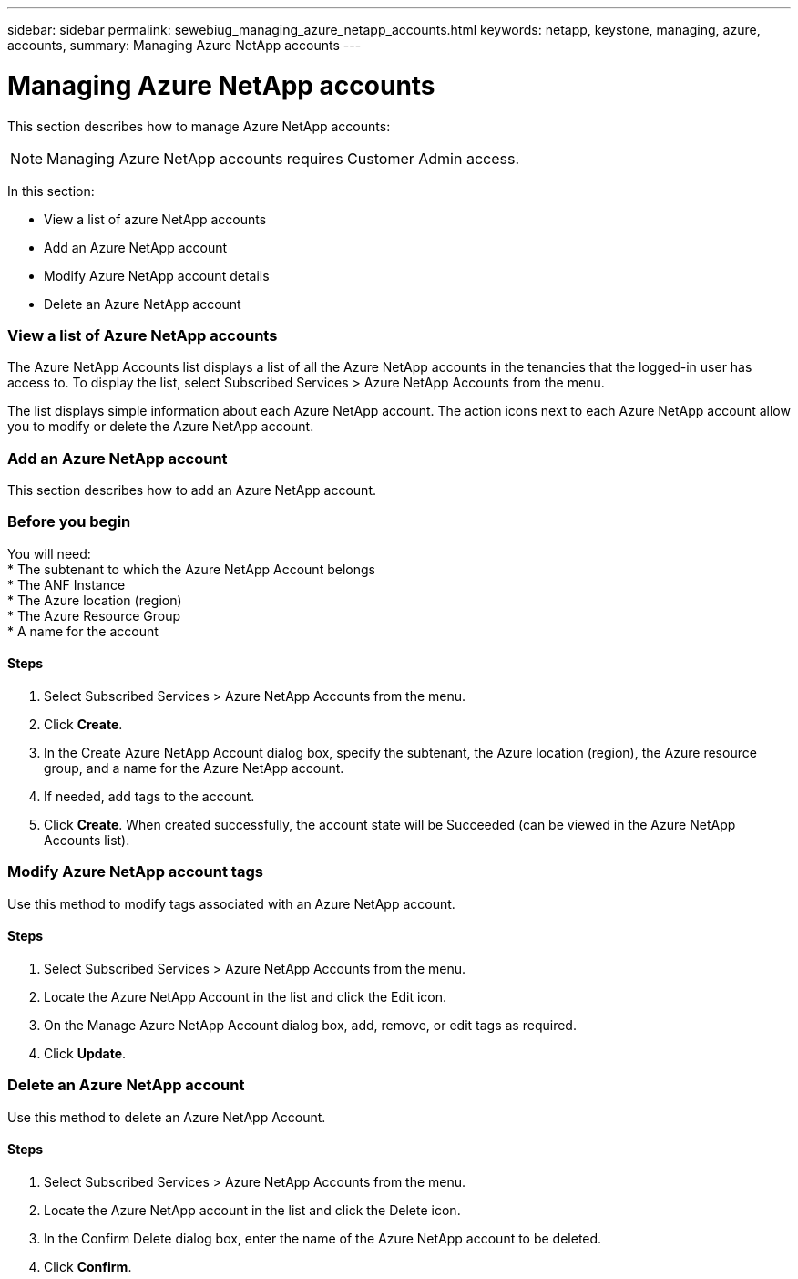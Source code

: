 ---
sidebar: sidebar
permalink: sewebiug_managing_azure_netapp_accounts.html
keywords: netapp, keystone, managing, azure, accounts,
summary: Managing Azure NetApp accounts
---

= Managing Azure NetApp accounts
:hardbreaks:
:nofooter:
:icons: font
:linkattrs:
:imagesdir: ./media/

//
// This file was created with NDAC Version 2.0 (August 17, 2020)
//
// 2020-10-20 10:59:40.270062
//

[.lead]
This section describes how to manage Azure NetApp accounts:

[NOTE]
Managing Azure NetApp accounts requires Customer Admin access.

In this section:

* View a list of azure NetApp accounts
* Add an Azure NetApp account
* Modify Azure NetApp account details
* Delete an Azure NetApp account

=== View a list of Azure NetApp accounts

The Azure NetApp Accounts list displays a list of all the Azure NetApp accounts in the tenancies that the logged-in user has access to. To display the list, select Subscribed Services > Azure NetApp Accounts from the menu.

The list displays simple information about each Azure NetApp account. The action icons next to each Azure NetApp account allow you to modify or delete the Azure NetApp account.

=== Add an Azure NetApp account

This section describes how to add an Azure NetApp account.

=== Before you begin

You will need:
* The subtenant to which the Azure NetApp Account belongs
* The ANF Instance
* The Azure location (region)
* The Azure Resource Group
* A name for the account

==== Steps

. Select Subscribed Services > Azure NetApp Accounts from the menu.
. Click *Create*.
. In the Create Azure NetApp Account dialog box, specify the subtenant, the Azure location (region), the Azure resource group, and a name for the Azure NetApp account.
. If needed, add tags to the account.
. Click *Create*. When created successfully, the account state will be Succeeded (can be viewed in the Azure NetApp Accounts list).

=== Modify Azure NetApp account tags

Use this method to modify tags associated with an Azure NetApp account.

==== Steps

. Select Subscribed Services > Azure NetApp Accounts from the menu.
. Locate the Azure NetApp Account in the list and click the Edit icon.
. On the Manage Azure NetApp Account dialog box, add, remove, or edit tags as required.
. Click *Update*.

=== Delete an Azure NetApp account

Use this method to delete an Azure NetApp Account.

==== Steps

. Select Subscribed Services > Azure NetApp Accounts from the menu.
. Locate the Azure NetApp account in the list and click the Delete icon.
. In the Confirm Delete dialog box, enter the name of the Azure NetApp account to be deleted.
. Click *Confirm*.

